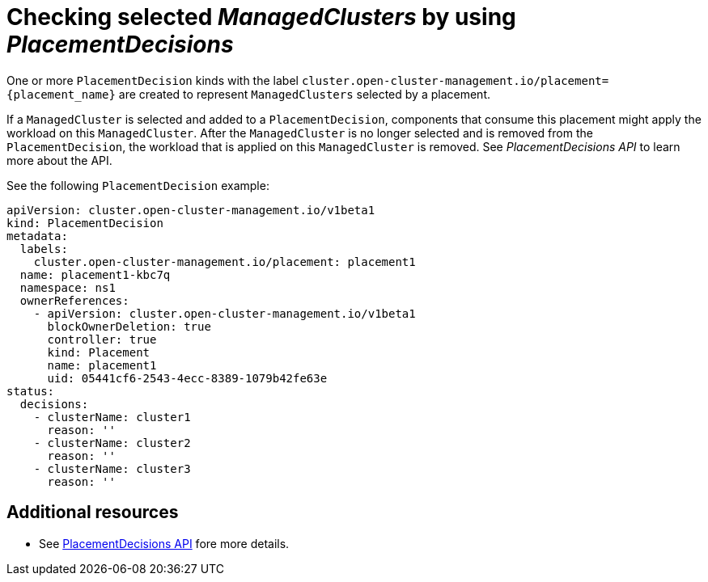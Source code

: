 [#placement-decision]
= Checking selected _ManagedClusters_ by using _PlacementDecisions_

One or more `PlacementDecision` kinds with the label `cluster.open-cluster-management.io/placement={placement_name}` are created to represent `ManagedClusters` selected by a placement.

If a `ManagedCluster` is selected and added to a `PlacementDecision`, components that consume this placement might apply the workload on this `ManagedCluster`. After the `ManagedCluster` is no longer selected and is removed from the `PlacementDecision`, the workload that is applied on this `ManagedCluster` is removed. See _PlacementDecisions API_ to learn more about the API.


See the following `PlacementDecision` example:

[source,yaml]
----
apiVersion: cluster.open-cluster-management.io/v1beta1
kind: PlacementDecision
metadata:
  labels:
    cluster.open-cluster-management.io/placement: placement1
  name: placement1-kbc7q
  namespace: ns1
  ownerReferences:
    - apiVersion: cluster.open-cluster-management.io/v1beta1
      blockOwnerDeletion: true
      controller: true
      kind: Placement
      name: placement1
      uid: 05441cf6-2543-4ecc-8389-1079b42fe63e
status:
  decisions:
    - clusterName: cluster1
      reason: ''
    - clusterName: cluster2
      reason: ''
    - clusterName: cluster3
      reason: ''
----

[#placement-decision-resources]
== Additional resources

-  See xref:../api/placementdecision.json.adoc#placementdecisions-api[PlacementDecisions API] fore more details.

